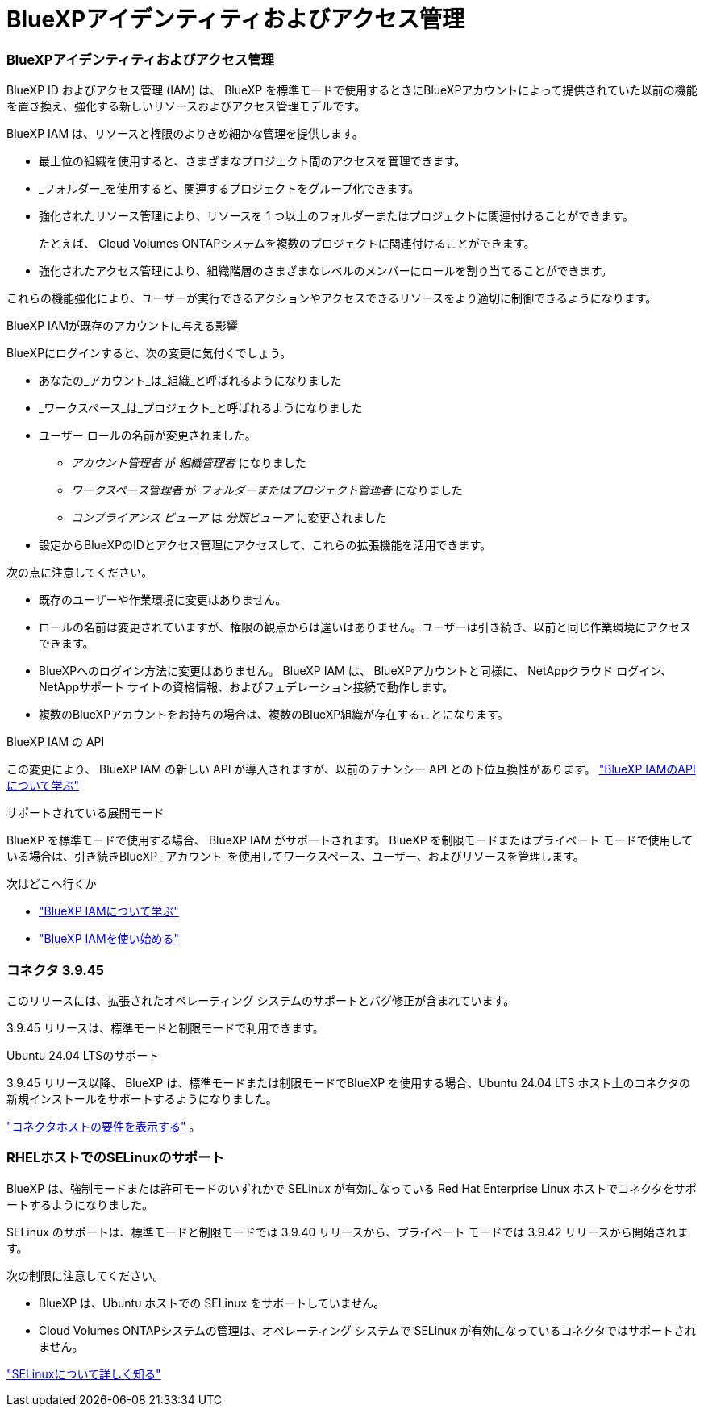 = BlueXPアイデンティティおよびアクセス管理
:allow-uri-read: 




=== BlueXPアイデンティティおよびアクセス管理

BlueXP ID およびアクセス管理 (IAM) は、 BlueXP を標準モードで使用するときにBlueXPアカウントによって提供されていた以前の機能を置き換え、強化する新しいリソースおよびアクセス管理モデルです。

BlueXP IAM は、リソースと権限のよりきめ細かな管理を提供します。

* 最上位の組織を使用すると、さまざまなプロジェクト間のアクセスを管理できます。
* _フォルダー_を使用すると、関連するプロジェクトをグループ化できます。
* 強化されたリソース管理により、リソースを 1 つ以上のフォルダーまたはプロジェクトに関連付けることができます。
+
たとえば、 Cloud Volumes ONTAPシステムを複数のプロジェクトに関連付けることができます。

* 強化されたアクセス管理により、組織階層のさまざまなレベルのメンバーにロールを割り当てることができます。


これらの機能強化により、ユーザーが実行できるアクションやアクセスできるリソースをより適切に制御できるようになります。

.BlueXP IAMが既存のアカウントに与える影響
BlueXPにログインすると、次の変更に気付くでしょう。

* あなたの_アカウント_は_組織_と呼ばれるようになりました
* _ワークスペース_は_プロジェクト_と呼ばれるようになりました
* ユーザー ロールの名前が変更されました。
+
** _アカウント管理者_ が _組織管理者_ になりました
** _ワークスペース管理者_ が _フォルダーまたはプロジェクト管理者_ になりました
** _コンプライアンス ビューア_ は _分類ビューア_ に変更されました


* 設定からBlueXPのIDとアクセス管理にアクセスして、これらの拡張機能を活用できます。


次の点に注意してください。

* 既存のユーザーや作業環境に変更はありません。
* ロールの名前は変更されていますが、権限の観点からは違いはありません。ユーザーは引き続き、以前と同じ作業環境にアクセスできます。
* BlueXPへのログイン方法に変更はありません。  BlueXP IAM は、 BlueXPアカウントと同様に、 NetAppクラウド ログイン、 NetAppサポート サイトの資格情報、およびフェデレーション接続で動作します。
* 複数のBlueXPアカウントをお持ちの場合は、複数のBlueXP組織が存在することになります。


.BlueXP IAM の API
この変更により、 BlueXP IAM の新しい API が導入されますが、以前のテナンシー API との下位互換性があります。 https://docs.netapp.com/us-en/console-automation/tenancyv4/overview.html["BlueXP IAMのAPIについて学ぶ"^]

.サポートされている展開モード
BlueXP を標準モードで使用する場合、 BlueXP IAM がサポートされます。  BlueXP を制限モードまたはプライベート モードで使用している場合は、引き続きBlueXP _アカウント_を使用してワークスペース、ユーザー、およびリソースを管理します。

.次はどこへ行くか
* https://docs.netapp.com/us-en/bluexp-setup-admin/concept-identity-and-access-management.html["BlueXP IAMについて学ぶ"]
* https://docs.netapp.com/us-en/bluexp-setup-admin/task-iam-get-started.html["BlueXP IAMを使い始める"]




=== コネクタ 3.9.45

このリリースには、拡張されたオペレーティング システムのサポートとバグ修正が含まれています。

3.9.45 リリースは、標準モードと制限モードで利用できます。

.Ubuntu 24.04 LTSのサポート
3.9.45 リリース以降、 BlueXP は、標準モードまたは制限モードでBlueXP を使用する場合、Ubuntu 24.04 LTS ホスト上のコネクタの新規インストールをサポートするようになりました。

https://docs.netapp.com/us-en/bluexp-setup-admin/task-install-connector-on-prem.html#step-1-review-host-requirements["コネクタホストの要件を表示する"] 。



=== RHELホストでのSELinuxのサポート

BlueXP は、強制モードまたは許可モードのいずれかで SELinux が有効になっている Red Hat Enterprise Linux ホストでコネクタをサポートするようになりました。

SELinux のサポートは、標準モードと制限モードでは 3.9.40 リリースから、プライベート モードでは 3.9.42 リリースから開始されます。

次の制限に注意してください。

* BlueXP は、Ubuntu ホストでの SELinux をサポートしていません。
* Cloud Volumes ONTAPシステムの管理は、オペレーティング システムで SELinux が有効になっているコネクタではサポートされません。


https://docs.redhat.com/en/documentation/red_hat_enterprise_linux/8/html/using_selinux/getting-started-with-selinux_using-selinux["SELinuxについて詳しく知る"^]
